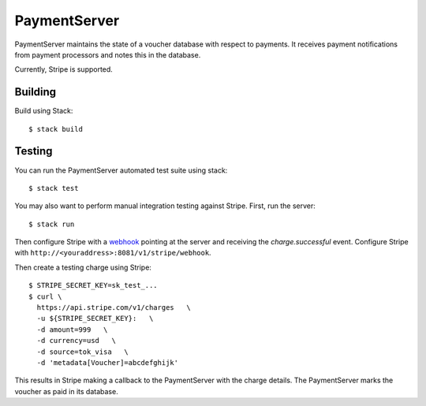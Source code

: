 PaymentServer
=============

PaymentServer maintains the state of a voucher database with respect to payments.
It receives payment notifications from payment processors and notes this in the database.

Currently, Stripe is supported.

Building
--------

Build using Stack::

  $ stack build

Testing
-------

You can run the PaymentServer automated test suite using stack::

  $ stack test

You may also want to perform manual integration testing against Stripe.
First, run the server::

  $ stack run

Then configure Stripe with a `webhook`_ pointing at the server and receiving the *charge.successful* event.
Configure Stripe with ``http://<youraddress>:8081/v1/stripe/webhook``.

Then create a testing charge using Stripe::

   $ STRIPE_SECRET_KEY=sk_test_...
   $ curl \
     https://api.stripe.com/v1/charges   \
     -u ${STRIPE_SECRET_KEY}:   \
     -d amount=999   \
     -d currency=usd   \
     -d source=tok_visa   \
     -d 'metadata[Voucher]=abcdefghijk'

This results in Stripe making a callback to the PaymentServer with the charge details.
The PaymentServer marks the voucher as paid in its database.

.. _webhook: https://stripe.com/docs/webhooks/setup#configure-webhook-settings
